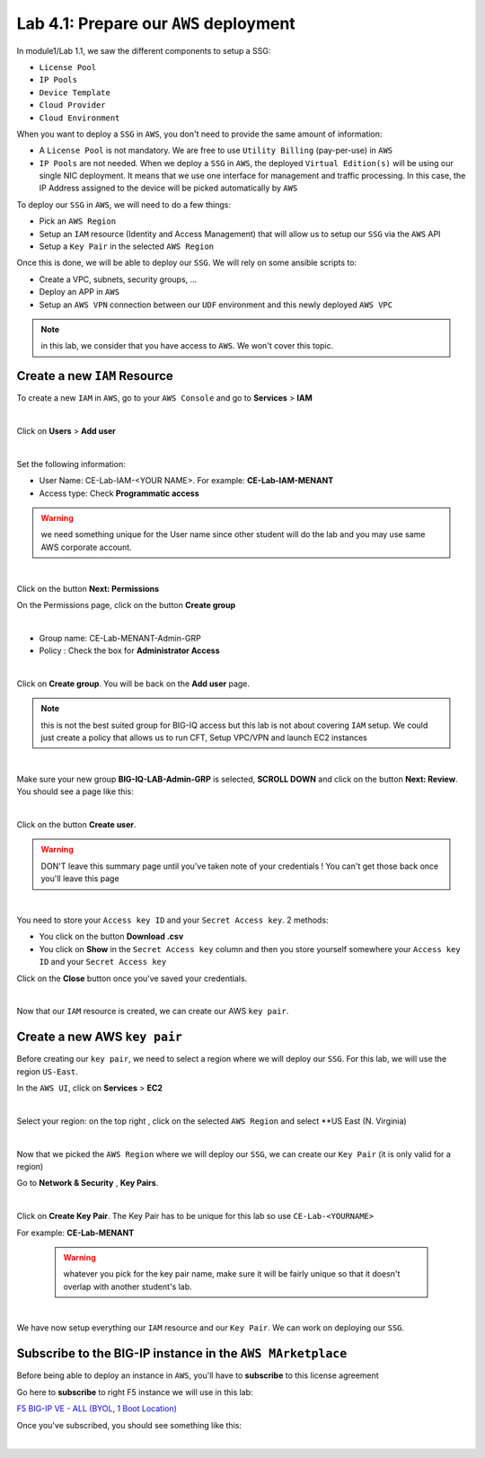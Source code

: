 Lab 4.1: Prepare our ``AWS`` deployment 
---------------------------------------

In module1/Lab 1.1, we saw the different components to setup a SSG: 

* ``License Pool`` 
* ``IP Pools``
* ``Device Template``
* ``Cloud Provider``
* ``Cloud Environment``

When you want to deploy a ``SSG`` in ``AWS``, you don't need to provide the same amount of information:

* A ``License Pool`` is not mandatory. We are free to use ``Utility Billing`` (pay-per-use) in ``AWS``
* ``IP Pools`` are not needed. When we deploy a ``SSG`` in ``AWS``, the deployed ``Virtual Edition(s)`` 
  will be using our single NIC deployment. It means that we use one interface for management and traffic 
  processing. In this case, the IP Address assigned to the device will be picked automatically by ``AWS``


To deploy our ``SSG`` in ``AWS``, we will need to do a few things: 

* Pick an ``AWS Region``
* Setup an ``IAM`` resource (Identity and Access Management) that will allow us to setup our ``SSG`` via 
  the ``AWS`` API
* Setup a ``Key Pair`` in the selected ``AWS Region``

Once this is done, we will be able to deploy our ``SSG``. We will rely on some ansible scripts to: 

* Create a VPC, subnets, security groups, ...
* Deploy an APP in ``AWS``
* Setup an ``AWS VPN`` connection between our ``UDF`` environment and this newly deployed ``AWS VPC``

.. note:: in this lab, we consider that you have access to ``AWS``. We won't cover this topic. 

Create a new ``IAM`` Resource
*****************************

To create a new ``IAM`` in ``AWS``, go to your ``AWS Console`` and go to **Services** > **IAM**

.. image:: ../pictures/module4/img_module4_lab1_1.png
  :align: center
  :scale: 50%

|

Click on **Users** > **Add user** 

.. image:: ../pictures/module4/img_module4_lab1_2.png
  :align: center
  :scale: 50%

|

Set the following information: 

* User Name: CE-Lab-IAM-<YOUR NAME>. For example: **CE-Lab-IAM-MENANT**
* Access type: Check **Programmatic access** 

.. warning:: we need something unique for the User name since other student will do the lab and you may use 
  same AWS corporate account. 

.. image:: ../pictures/module4/img_module4_lab1_3.png
  :align: center
  :scale: 50%

|

Click on the button **Next: Permissions**

On the Permissions page, click on the button **Create group**

.. image:: ../pictures/module4/img_module4_lab1_4.png
  :align: center
  :scale: 50%

|

* Group name: CE-Lab-MENANT-Admin-GRP
* Policy : Check the box for **Administrator Access**

.. image:: ../pictures/module4/img_module4_lab1_5.png
  :align: center
  :scale: 50%

|

Click on **Create group**. You will be back on the **Add user** page. 

.. note:: this is not the best suited group for BIG-IQ access but this lab is not about covering ``IAM`` 
  setup. We could just create a policy that allows us to run CFT, Setup VPC/VPN and launch EC2 instances

.. image:: ../pictures/module4/img_module4_lab1_6.png
  :align: center
  :scale: 50%

|

Make sure your new group **BIG-IQ-LAB-Admin-GRP** is selected, **SCROLL DOWN** and click on the button 
**Next: Review**. You should see a page like this: 

.. image:: ../pictures/module4/img_module4_lab1_7.png
  :align: center
  :scale: 50%

|

Click on the button **Create user**. 

.. warning:: DON'T leave this summary page until you've taken note of your credentials ! You 
  can't get those back once you'll leave this page

.. image:: ../pictures/module4/img_module4_lab1_8.png
  :align: center
  :scale: 50%

|

You need to store your ``Access key ID`` and your ``Secret Access key``. 2 methods: 

* You click on the button **Download .csv** 
* You click on **Show** in the ``Secret Access key`` column and then you store yourself somewhere 
  your ``Access key ID`` and your ``Secret Access key``

Click on the **Close** button once you've saved your credentials. 

.. image:: ../pictures/module4/img_module4_lab1_9.png
  :align: center
  :scale: 50%

|

Now that our ``IAM`` resource is created, we can create our AWS ``key pair``. 

Create a new AWS ``key pair``
*****************************

Before creating our ``key pair``, we need to select a region where we will deploy our ``SSG``. 
For this lab, we will use the region ``US-East``. 

In the ``AWS UI``, click on **Services** > **EC2**

.. image:: ../pictures/module4/img_module4_lab1_10.png
  :align: center
  :scale: 50%

|

Select your region: on the top right , click on the selected ``AWS Region`` and select **US East (N. Virginia)

.. image:: ../pictures/module4/img_module4_lab1_11.png
  :align: center
  :scale: 50%

|

Now that we picked the ``AWS Region`` where we will deploy our ``SSG``, we can create our ``Key Pair`` 
(it is only valid for a region)

Go to **Network & Security** , **Key Pairs**. 

.. image:: ../pictures/module4/img_module4_lab1_12.png
  :align: center
  :scale: 50%

|

Click on **Create Key Pair**. The Key Pair has to be unique for this lab so use ``CE-Lab-<YOURNAME>``

For example: **CE-Lab-MENANT**

  .. warning:: whatever you pick for the key pair name, make sure it will be fairly unique so that it doesn't 
    overlap with another student's lab. 

.. image:: ../pictures/module4/img_module4_lab1_13.png
  :align: center
  :scale: 50%

|

We have now setup everything our ``IAM`` resource and our ``Key Pair``. We can work on deploying our 
``SSG``.

Subscribe to the BIG-IP instance in the ``AWS MArketplace``
***********************************************************

Before being able to deploy an instance in ``AWS``, you'll have to **subscribe** to this license agreement

Go here to **subscribe** to right F5 instance we will use in this lab: 

`F5 BIG-IP VE - ALL (BYOL, 1 Boot Location) <https://aws.amazon.com/marketplace/pp/B07G5MT2KT/>`_

Once you've subscribed, you should see something like this: 

.. image:: ../pictures/module4/img_module4_lab1_14.png
  :align: center
  :scale: 50%

|



